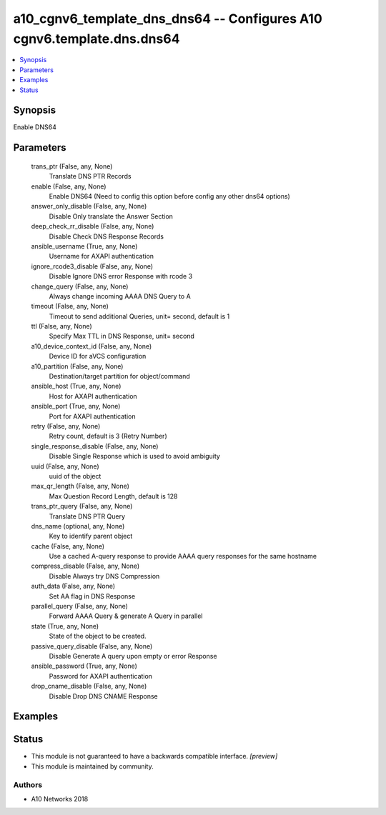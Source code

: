 .. _a10_cgnv6_template_dns_dns64_module:


a10_cgnv6_template_dns_dns64 -- Configures A10 cgnv6.template.dns.dns64
=======================================================================

.. contents::
   :local:
   :depth: 1


Synopsis
--------

Enable DNS64






Parameters
----------

  trans_ptr (False, any, None)
    Translate DNS PTR Records


  enable (False, any, None)
    Enable DNS64 (Need to config this option before config any other dns64 options)


  answer_only_disable (False, any, None)
    Disable Only translate the Answer Section


  deep_check_rr_disable (False, any, None)
    Disable Check DNS Response Records


  ansible_username (True, any, None)
    Username for AXAPI authentication


  ignore_rcode3_disable (False, any, None)
    Disable Ignore DNS error Response with rcode 3


  change_query (False, any, None)
    Always change incoming AAAA DNS Query to A


  timeout (False, any, None)
    Timeout to send additional Queries, unit= second, default is 1


  ttl (False, any, None)
    Specify Max TTL in DNS Response, unit= second


  a10_device_context_id (False, any, None)
    Device ID for aVCS configuration


  a10_partition (False, any, None)
    Destination/target partition for object/command


  ansible_host (True, any, None)
    Host for AXAPI authentication


  ansible_port (True, any, None)
    Port for AXAPI authentication


  retry (False, any, None)
    Retry count, default is 3 (Retry Number)


  single_response_disable (False, any, None)
    Disable Single Response which is used to avoid ambiguity


  uuid (False, any, None)
    uuid of the object


  max_qr_length (False, any, None)
    Max Question Record Length, default is 128


  trans_ptr_query (False, any, None)
    Translate DNS PTR Query


  dns_name (optional, any, None)
    Key to identify parent object


  cache (False, any, None)
    Use a cached A-query response to provide AAAA query responses for the same hostname


  compress_disable (False, any, None)
    Disable Always try DNS Compression


  auth_data (False, any, None)
    Set AA flag in DNS Response


  parallel_query (False, any, None)
    Forward AAAA Query & generate A Query in parallel


  state (True, any, None)
    State of the object to be created.


  passive_query_disable (False, any, None)
    Disable Generate A query upon empty or error Response


  ansible_password (True, any, None)
    Password for AXAPI authentication


  drop_cname_disable (False, any, None)
    Disable Drop DNS CNAME Response









Examples
--------

.. code-block:: yaml+jinja

    





Status
------




- This module is not guaranteed to have a backwards compatible interface. *[preview]*


- This module is maintained by community.



Authors
~~~~~~~

- A10 Networks 2018


